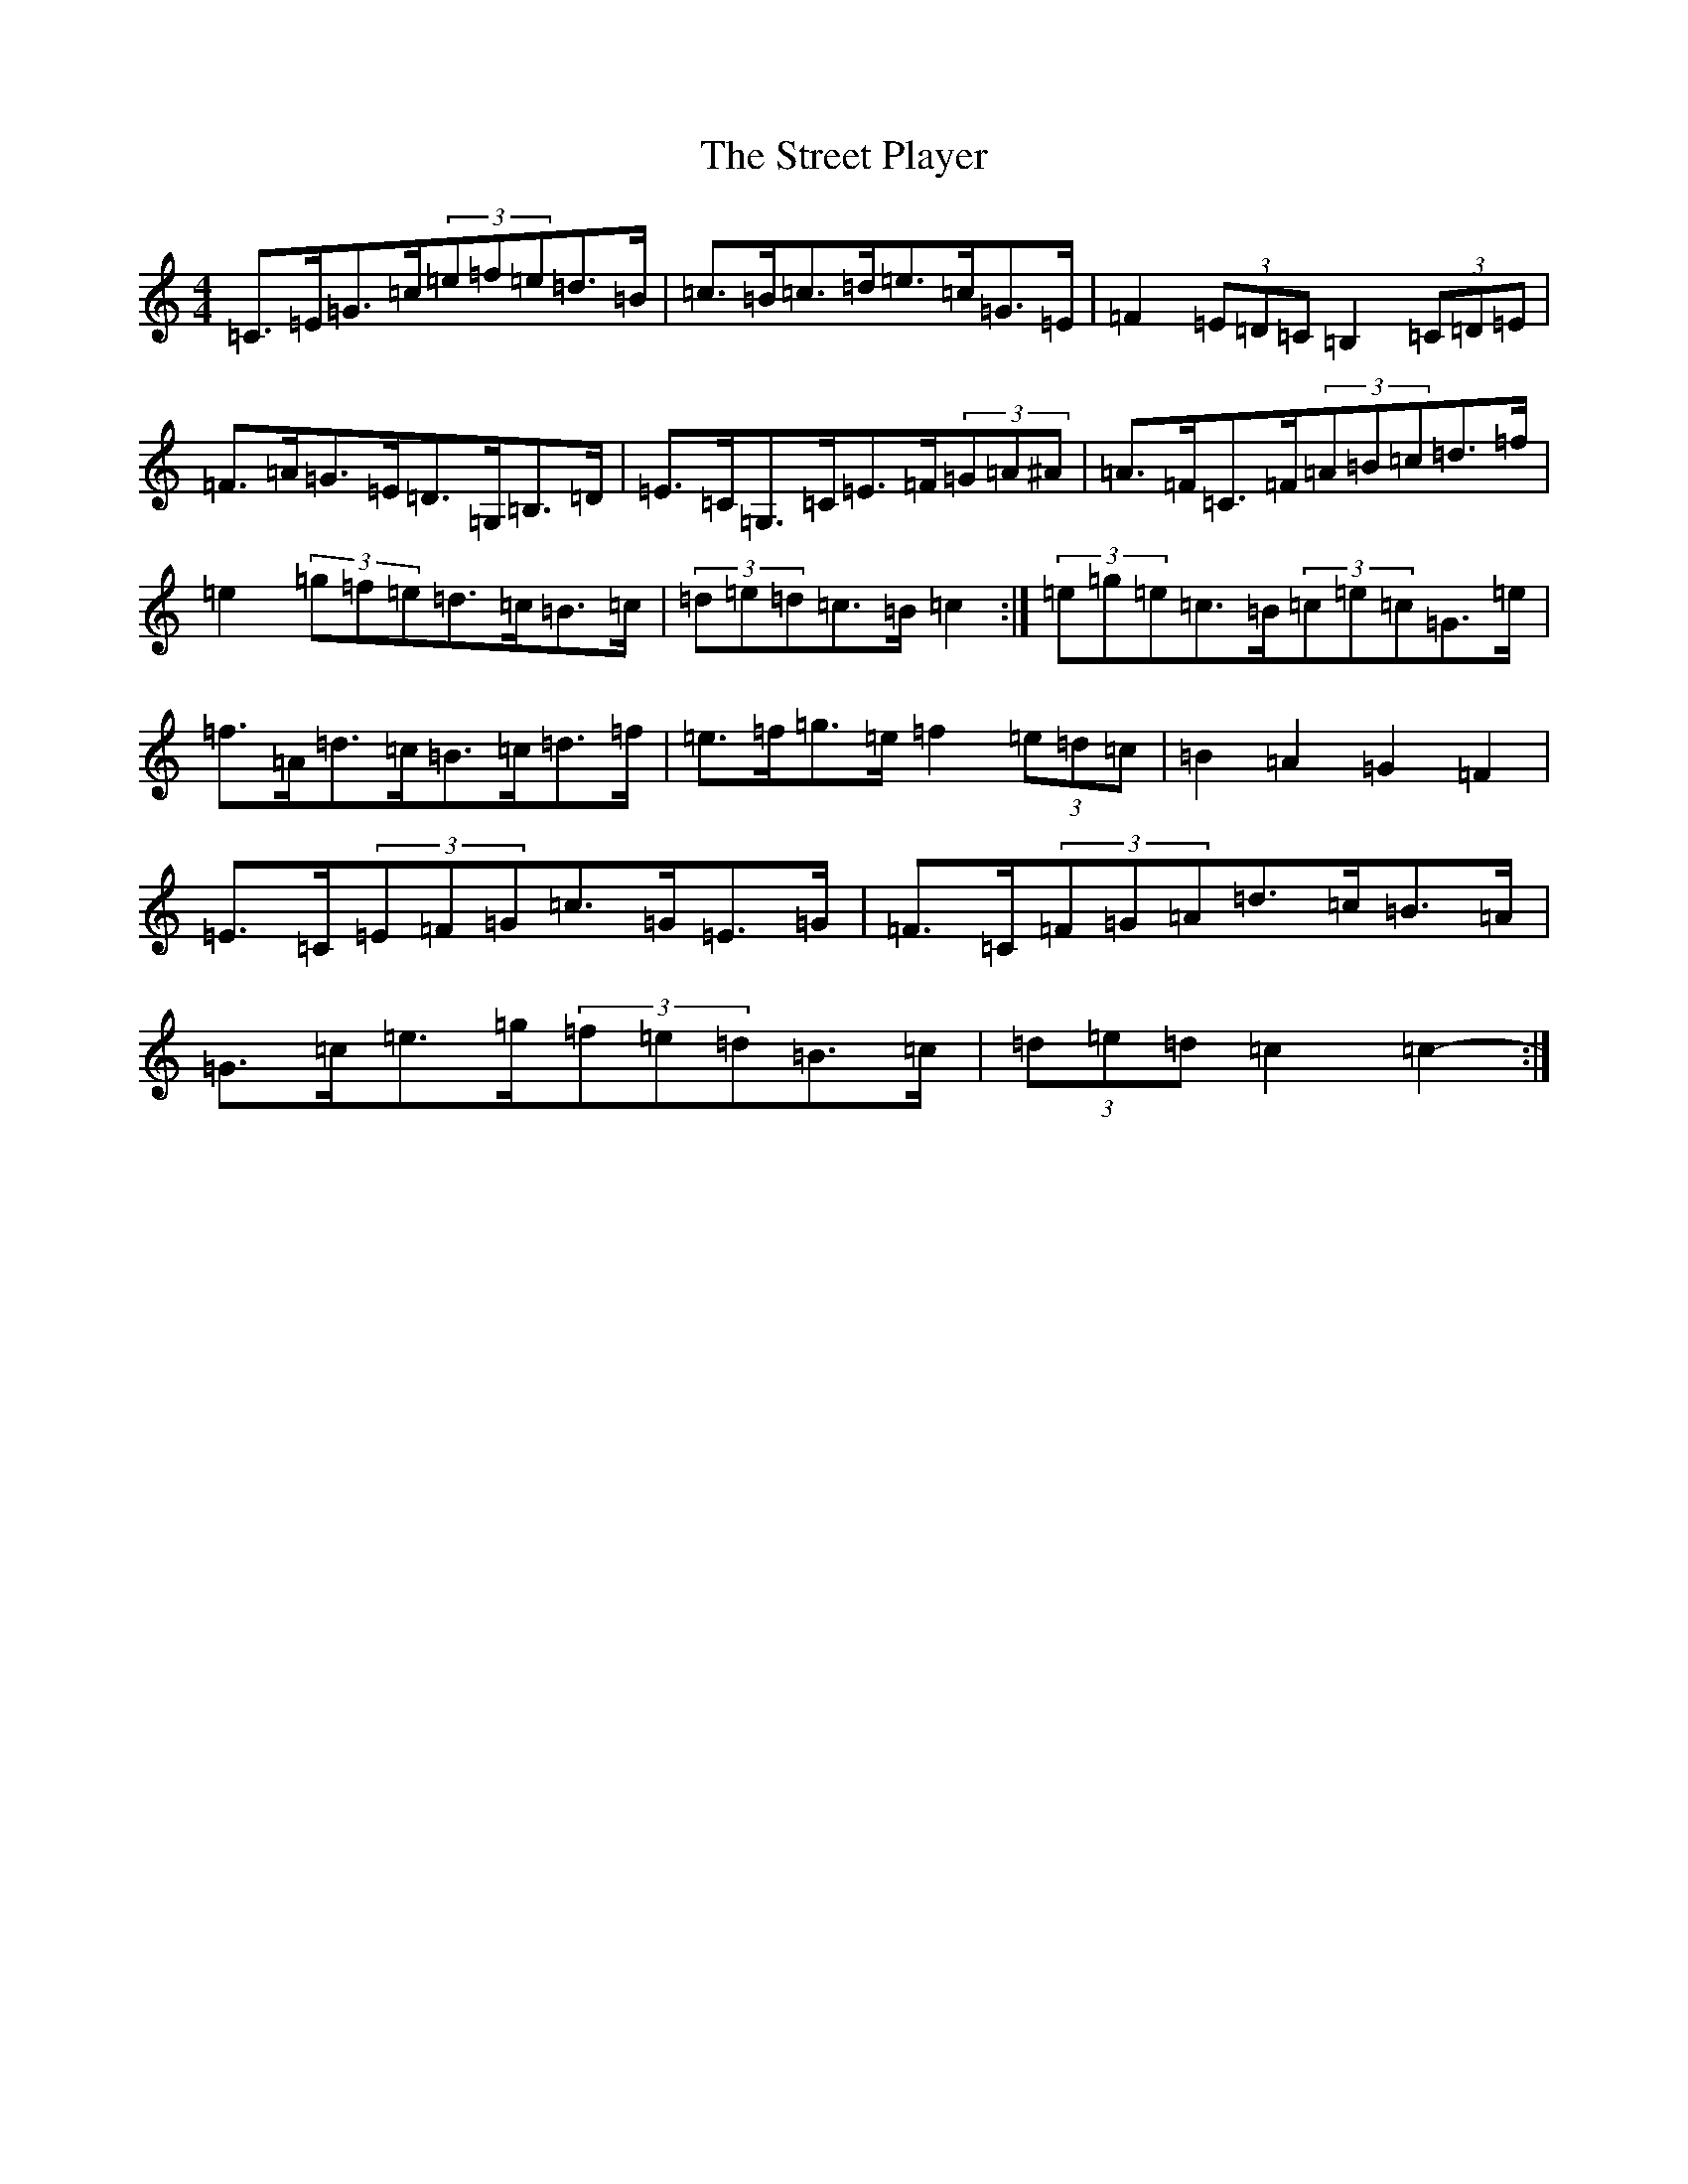 X: 20335
T: Street Player, The
S: https://thesession.org/tunes/2739#setting15974
Z: D Major
R: reel
M: 4/4
L: 1/8
K: C Major
=C>=E=G>=c(3=e=f=e=d>=B|=c>=B=c>=d=e>=c=G>=E|=F2(3=E=D=C=B,2(3=C=D=E|=F>=A=G>=E=D>=G,=B,>=D|=E>=C=G,>=C=E>=F(3=G=A^A|=A>=F=C>=F(3=A=B=c=d>=f|=e2(3=g=f=e=d>=c=B>=c|(3=d=e=d=c>=B=c2-:|(3=e=g=e=c>=B(3=c=e=c=G>=e|=f>=A=d>=c=B>=c=d>=f|=e>=f=g>=e=f2(3=e=d=c|=B2=A2=G2=F2|=E>=C(3=E=F=G=c>=G=E>=G|=F>=C(3=F=G=A=d>=c=B>=A|=G>=c=e>=g(3=f=e=d=B>=c|(3=d=e=d=c2=c2-:|